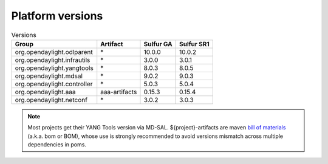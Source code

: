 .. _platform-versions:

Platform versions
=================

.. list-table:: Versions
   :widths: auto
   :header-rows: 1

   * - Group
     - Artifact
     - Sulfur GA
     - Sulfur SR1

   * - org.opendaylight.odlparent
     - \*
     - 10.0.0
     - 10.0.2

   * - org.opendaylight.infrautils
     - \*
     - 3.0.0
     - 3.0.1

   * - org.opendaylight.yangtools
     - \*
     - 8.0.3
     - 8.0.5

   * - org.opendaylight.mdsal
     - \*
     - 9.0.2
     - 9.0.3

   * - org.opendaylight.controller
     - \*
     - 5.0.3
     - 5.0.4

   * - org.opendaylight.aaa
     - aaa-artifacts
     - 0.15.3
     - 0.15.4

   * - org.opendaylight.netconf
     - \*
     - 3.0.2
     - 3.0.3

.. note:: Most projects get their YANG Tools version via MD-SAL.
  ${project}-artifacts are maven `bill of materials <https://howtodoinjava.com/maven/maven-bom-bill-of-materials-dependency/>`__
  (a.k.a. bom or BOM), whose use is strongly recommended to avoid versions
  mismatch across multiple dependencies in poms.


